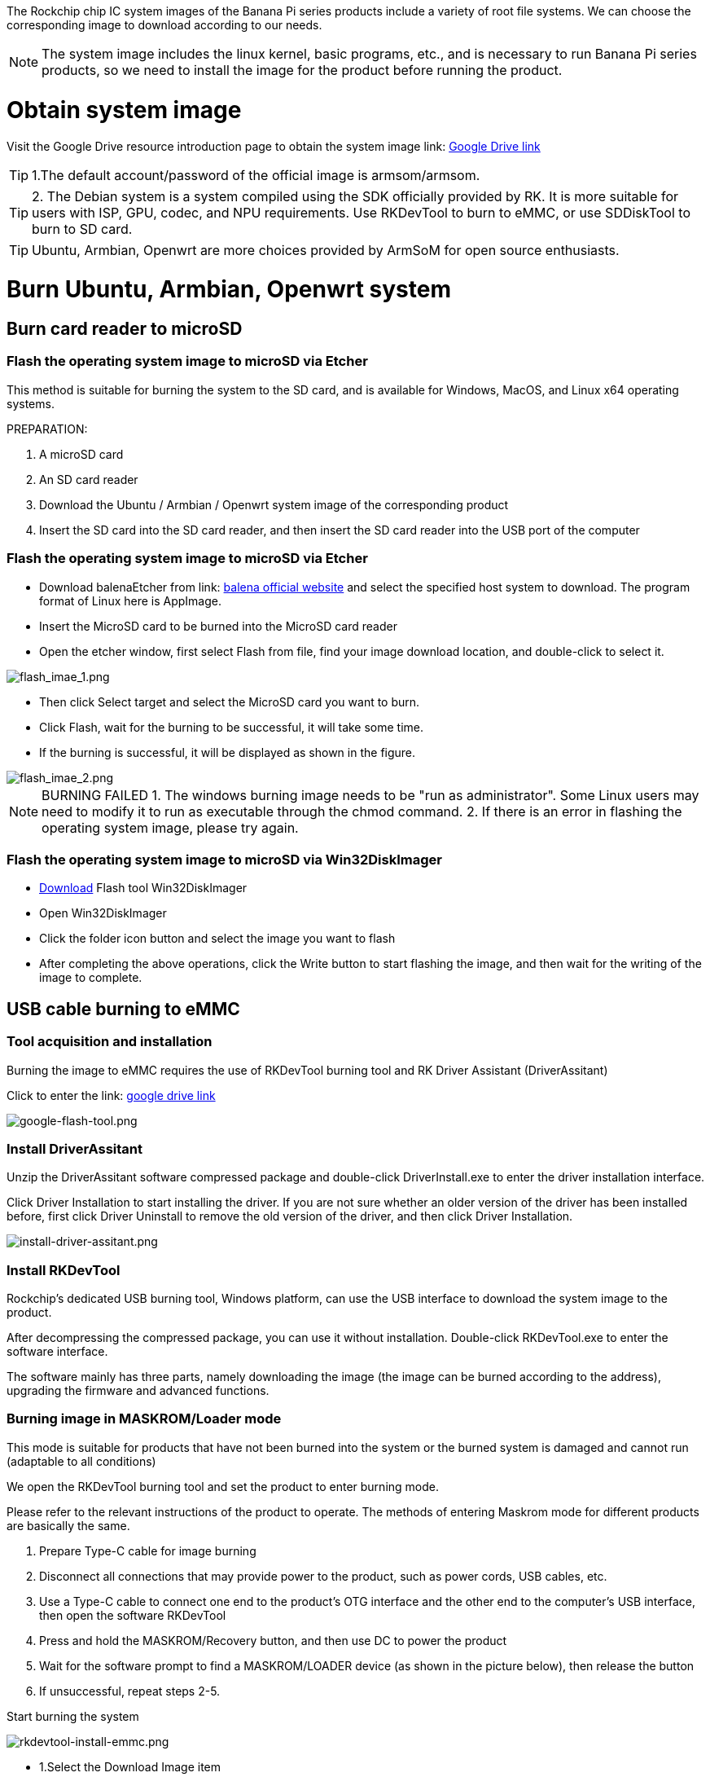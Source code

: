 The Rockchip chip IC system images of the Banana Pi series products include a variety of root file systems. We can choose the corresponding image to download according to our needs.

NOTE: The system image includes the linux kernel, basic programs, etc., and is necessary to run Banana Pi series products, so we need to install the image for the product before running the product.

= Obtain system image

Visit the Google Drive resource introduction page to obtain the system image 
link: https://drive.google.com/drive/folders/1aCoC6-5zoMaNBGwwgr_pYIs219aFijFM[Google Drive link]

TIP:  1.The default account/password of the official image is armsom/armsom.

TIP: 2. The Debian system is a system compiled using the SDK officially provided by RK. It is more suitable for users with ISP, GPU, codec, and NPU requirements. Use RKDevTool to burn to eMMC, or use SDDiskTool to burn to SD card.

TIP: Ubuntu, Armbian, Openwrt are more choices provided by ArmSoM for open source enthusiasts.

= Burn Ubuntu, Armbian, Openwrt system

== Burn card reader to microSD

=== Flash the operating system image to microSD via Etcher

This method is suitable for burning the system to the SD card, and is available for Windows, MacOS, and Linux x64 operating systems.

PREPARATION:

 1. A microSD card
 2. An SD card reader
 3. Download the Ubuntu / Armbian / Openwrt system image of the corresponding product
 4. Insert the SD card into the SD card reader, and then insert the SD card reader into the USB port of the computer
 
=== Flash the operating system image to microSD via Etcher

* Download balenaEtcher from link: https://etcher.balena.io/[balena official website] and select the specified host system to download. The program format of Linux here is AppImage.
* Insert the MicroSD card to be burned into the MicroSD card reader
* Open the etcher window, first select Flash from file, find your image download location, and double-click to select it.

image::/bpi-m5pro/flash_imae_1.png[flash_imae_1.png]

* Then click Select target and select the MicroSD card you want to burn.
* Click Flash, wait for the burning to be successful, it will take some time.
* If the burning is successful, it will be displayed as shown in the figure.

image::/bpi-m5pro/flash_imae_2.png[flash_imae_2.png]

NOTE: BURNING FAILED
 1. The windows burning image needs to be "run as administrator". Some Linux users may need to modify it to run as executable through the chmod command.
 2. If there is an error in flashing the operating system image, please try again.
 
=== Flash the operating system image to microSD via Win32DiskImager

* link:https://win32diskimager.org/[Download] Flash tool Win32DiskImager
* Open Win32DiskImager
* Click the folder icon button and select the image you want to flash
* After completing the above operations, click the Write button to start flashing the image, and then wait for the writing of the image to complete.

== USB cable burning to eMMC

=== Tool acquisition and installation

Burning the image to eMMC requires the use of RKDevTool burning tool and RK Driver Assistant (DriverAssitant)

Click to enter the link: link:https://drive.google.com/drive/folders/1xobYSZsGutYoqUHfN6SUJeQGqvtlfkmF[google drive link]

image::/bpi-m5pro/google-flash-tool.png[google-flash-tool.png]

=== Install DriverAssitant

Unzip the DriverAssitant software compressed package and double-click DriverInstall.exe to enter the driver installation interface.

Click Driver Installation to start installing the driver. If you are not sure whether an older version of the driver has been installed before, first click Driver Uninstall to remove the old version of the driver, and then click Driver Installation.

image::/bpi-m5pro/install-driver-assitant.png[install-driver-assitant.png]

=== Install RKDevTool
Rockchip's dedicated USB burning tool, Windows platform, can use the USB interface to download the system image to the product.

After decompressing the compressed package, you can use it without installation. Double-click RKDevTool.exe to enter the software interface.

The software mainly has three parts, namely downloading the image (the image can be burned according to the address), upgrading the firmware and advanced functions.

=== Burning image in MASKROM/Loader mode
This mode is suitable for products that have not been burned into the system or the burned system is damaged and cannot run (adaptable to all conditions)

We open the RKDevTool burning tool and set the product to enter burning mode.

Please refer to the relevant instructions of the product to operate. The methods of entering Maskrom mode for different products are basically the same.

1. Prepare Type-C cable for image burning
2. Disconnect all connections that may provide power to the product, such as power cords, USB cables, etc.
3. Use a Type-C cable to connect one end to the product's OTG interface and the other end to the computer's USB interface, then open the software RKDevTool
4. Press and hold the MASKROM/Recovery button, and then use DC to power the product
5. Wait for the software prompt to find a MASKROM/LOADER device (as shown in the picture below), then release the button
6. If unsuccessful, repeat steps 2-5.

Start burning the system

image::/bpi-m5pro/rkdevtool-install-emmc.png[rkdevtool-install-emmc.png]

* 1.Select the Download Image item
* 2.Confirm that the board has entered Maskrom mode
* 3.Click on a blank cell to select the MiniLoaderAll and Image files to be used. The corresponding MiniLoaderAll and Image are stored in google drive.
* 4.Select the target medium EMMC in the Storage option, select Force writing by address, and click Execute.
* 5.Wait for the writing to complete, and then the device will automatically restart, as shown on the right side of the picture above Download image OK

= Burn Debian and Android system

== Burn card reader to microSD

=== Install SDDiskTool

Burning the image to eMMC requires the use of the burning tool SDDiskTool_version number.exe

Click to enter the link: link:https://drive.google.com/drive/folders/1xobYSZsGutYoqUHfN6SUJeQGqvtlfkmF[google drive link]

image::/bpi-m5pro/google-sd-disk-tool.png[google-sd-disk-tool.png]

After decompressing the compressed package, you can use it without installation. Double-click SD_Firmware_Tool.exe to enter the software interface.

=== Burn image

Open the executable file SD_Firmware_Tool.exe that burned SDDiskTool and insert the SD card.

First select the correct SD card to be burned, then select the function mode to SD Boot, then select the image to be burned, and finally click to start creating the burned image to the SD card.

image::/bpi-m5pro/debian_burn.png[debian_burn.png]

Wait patiently for the SD card to be burned completely. When the image size is larger, the burning time will be longer accordingly.

TIP: 1.When you click Create, there will be a certain probability that an error message will be reported saying that it cannot be burned. You can close the error window and start creating again. If it still doesn't work, try formatting the SD card. 
2.The firmware downloaded from google drive needs to be decompressed before loading, and Windows PC needs to run the tool with administrator rights before it can be executed.

== USB cable burning to eMMC

We open the RKDevTool burning tool and set the product to enter burning mode.

* 1. Prepare Type-C cable for image burning
* 2. Disconnect all connections that may provide power to the product, such as power cords, USB cables, etc.
* 3. Use a Type-C cable to connect one end to the product's OTG interface and the other end to the computer's USB interface, then open the software RKDevTool
* 4. Press and hold the Recovery button, and then use DC to power the product
* 5. Wait for the software prompt to find a LOADER device (as shown in the figure below), then release the button
* 6. If unsuccessful, repeat steps 2-5.

image::/bpi-m5pro/rkdevtool-3.19_1.png[rkdevtool-3.19_1.png]

image::/bpi-m5pro/rkdevtool_3.19_2.jpg[rkdevtool_3.19_2.jpg]

The flashing progress is displayed on the right, and it will prompt you after completion:

image::/bpi-m5pro/rkdevtool-3.19_3.png[rkdevtool-3.19_3.png]

NOTE: ANALYSIS OF PROGRAMMING FAILURE
If Download Boot Fail occurs during the programming process, or an error occurs during the programming process, as shown in the figure below, it is usually caused by poor connection of the USB cable used, inferior wire material, or insufficient driver capability of the computer USB port. Please replace the USB cable or Troubleshooting computer USB ports.

WHAT IS THE DIFFERENCE BETWEEN MASKROM MODE PROGRAMMING AND LOADER MODE PROGRAMMING?

* Maskrom: When the Flash firmware is not burned, the chip will boot into the Maskrom mode, and the initial firmware can be burned; If the Loader fails to start normally during development and debugging, you can also enter Maskrom mode to burn firmware.
* Loader: The principle is that the pin is detected to be pressed during uboot startup. In Loader mode, firmware can be programmed and upgraded. You can use tools to burn a partition image file separately to facilitate debugging.